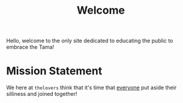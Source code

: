 #+TITLE: Welcome
Hello, welcome to the only site dedicated to educating the public to embrace the Tama!


* Mission Statement

We here at =thelovers= think that it's time that _everyone_ put aside their silliness and joined together!
